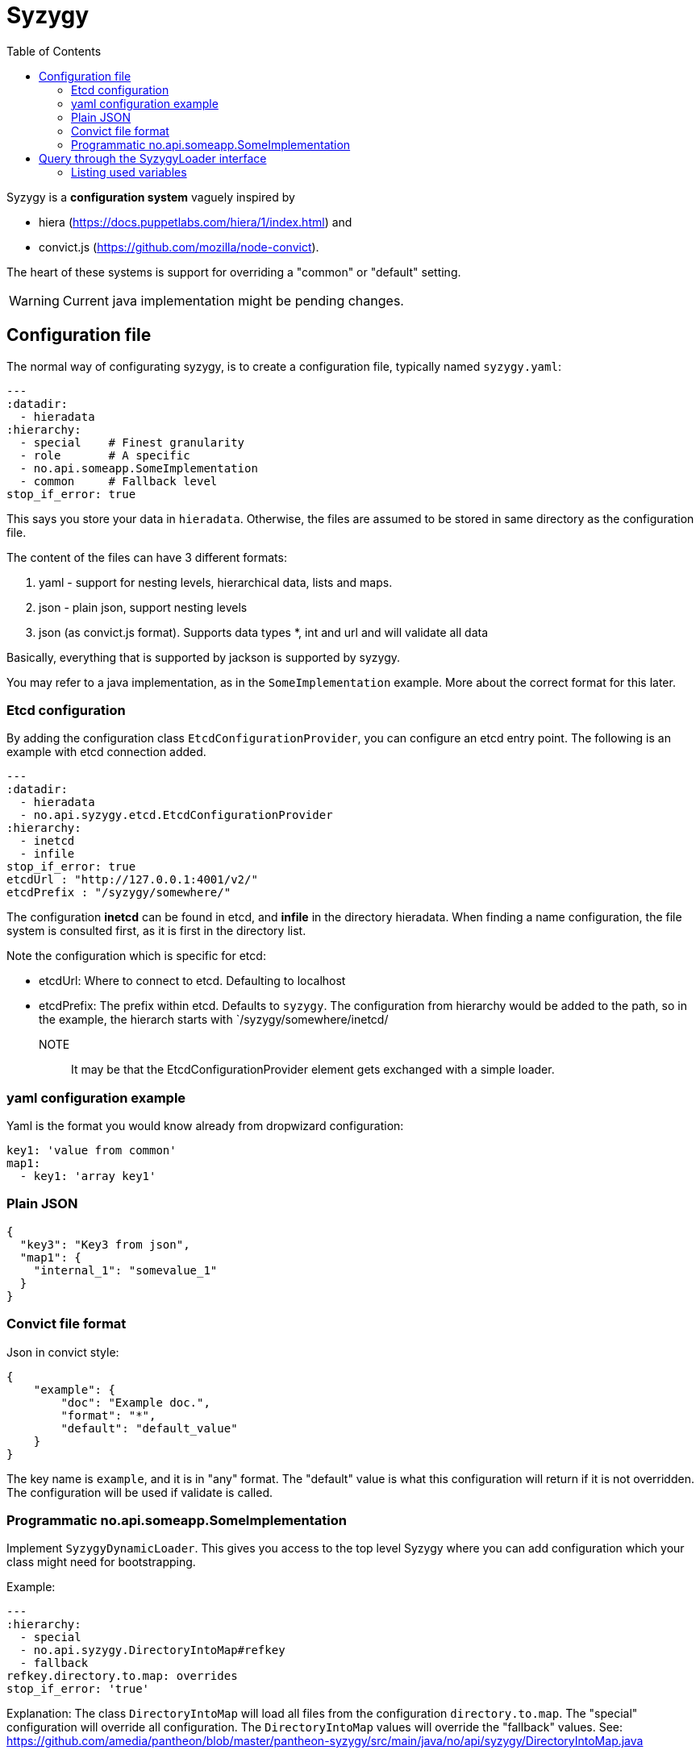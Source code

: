 // -*- Doc -*-

Syzygy
======
:toc:
:icons: font
:source-highlighter: prettify

Syzygy is a *configuration system* vaguely inspired by

* hiera (https://docs.puppetlabs.com/hiera/1/index.html)
and
* convict.js (https://github.com/mozilla/node-convict).

The heart of these systems is support for overriding a "common" or
"default" setting.

WARNING: Current java implementation might be pending changes.

## Configuration file

The normal way of configurating syzygy, is to create a configuration file,
typically named `syzygy.yaml`:

[source,yaml]
---
:datadir:
  - hieradata
:hierarchy:
  - special    # Finest granularity
  - role       # A specific
  - no.api.someapp.SomeImplementation
  - common     # Fallback level
stop_if_error: true

This says you store your data in `hieradata`. Otherwise, the files are assumed to
be stored in same directory as the configuration file.

The content of the files can have 3 different formats:

. yaml - support for nesting levels, hierarchical data, lists and maps.
. json - plain json, support nesting levels
. json (as convict.js format). Supports data types *, int and url and will
   validate all data

Basically, everything that is supported by jackson is supported by syzygy.

You may refer to a java implementation, as in the `SomeImplementation`
example. More about the correct format for this later.

### Etcd configuration

By adding the configuration class `EtcdConfigurationProvider`, you can
configure an etcd entry point. The following is an example with etcd connection
added.

[source,yaml]
---
:datadir:
  - hieradata
  - no.api.syzygy.etcd.EtcdConfigurationProvider
:hierarchy:
  - inetcd
  - infile
stop_if_error: true
etcdUrl : "http://127.0.0.1:4001/v2/"
etcdPrefix : "/syzygy/somewhere/"

The configuration *inetcd* can be found in etcd, and *infile* in the directory
hieradata. When finding a name configuration, the file system is consulted first,
as it is first in the directory list.

Note the configuration which is specific for etcd:

* etcdUrl: Where to connect to etcd. Defaulting to localhost
* etcdPrefix: The prefix within etcd. Defaults to `syzygy`. The
  configuration from hierarchy would be added to the path, so in the
  example, the hierarch starts with `/syzygy/somewhere/inetcd/

NOTE:: It may be that the EtcdConfigurationProvider element gets exchanged
with a simple loader.  

### yaml configuration example

Yaml is the format you would know already from dropwizard configuration:

[source,yaml]
key1: 'value from common'
map1:
  - key1: 'array key1'

### Plain JSON

[source,json]
{
  "key3": "Key3 from json",
  "map1": {
    "internal_1": "somevalue_1"
  }
}

### Convict file format

Json in convict style:

[source,json]
{
    "example": {
        "doc": "Example doc.",
        "format": "*",
        "default": "default_value"
    }
}

The key name is `example`, and it is in "any" format. The "default"
value is what this configuration will return if it is not overridden.
The configuration will be used if validate is called.

### Programmatic no.api.someapp.SomeImplementation

Implement `SyzygyDynamicLoader`. This gives you access to the top
level Syzygy where you can add configuration which your class might need
for bootstrapping.

Example:

[source,yaml]
---
:hierarchy:
  - special
  - no.api.syzygy.DirectoryIntoMap#refkey
  - fallback
refkey.directory.to.map: overrides
stop_if_error: 'true'

Explanation: The class `DirectoryIntoMap` will load all files from
the configuration `directory.to.map`. The "special" configuration will
override all configuration. The `DirectoryIntoMap` values will override
the "fallback" values. See:
 https://github.com/amedia/pantheon/blob/master/pantheon-syzygy/src/main/java/no/api/syzygy/DirectoryIntoMap.java

## Query through the SyzygyLoader interface

The interface has some entry points which can be used to
find configured values:

* `static SyzygyLoader loadConfigurationFile( File config )` : How you instantiate Syzygy (presently)
* `String lookup(String key)` : Regular query for string value
* `<T> T lookup(String key, Class<T> clazz)` : Lookup for key with a special class - typically a map
* `List<SyzygyPayload> listAllProperties()` : https://github.com/amedia/pantheon/blob/master/pantheon-syzygy/src/main/java/no/api/syzygy/SyzygyPayload.java
* `String deepLookup(String key, String nameOfMap)` : For each configuration file, first try lookup in
  map. This is functionally similar to ApiPropertes#lookup(key, publication );
* `void flush()` : Reload config (but currently not parent config)
* `void validate` : Validate all elements against convict definition.

### Listing used variables

By combining the listAllProperties, can you find all properties, and whether they are used.
Example of output from
https://github.com/amedia/pantheon/blob/master/pantheon-syzygy/src/test/java/no/api/syzygy/SyzygyLoaderTest.java#L127


   convict     1            key4                                         key4_value
   convict     1 shall_be_intege                                                123
      key3     1            key3                                     Key3 from json
      key3     2            key4                                     Key4 from json
      key3     1         jsonmap   {internal_1=somevalue_1, internal_2=somevalue_2}
  specific     1            key1                                      from specific
  specific     1          array2                 [{key2=overridden array, one key}]
    common     2            key1                                  value from common
    common     1            key2                                  value from common
    common     2            key3                                  value from common
    common     1          array1             [{key1=array key1}, {key2=array key2}]
